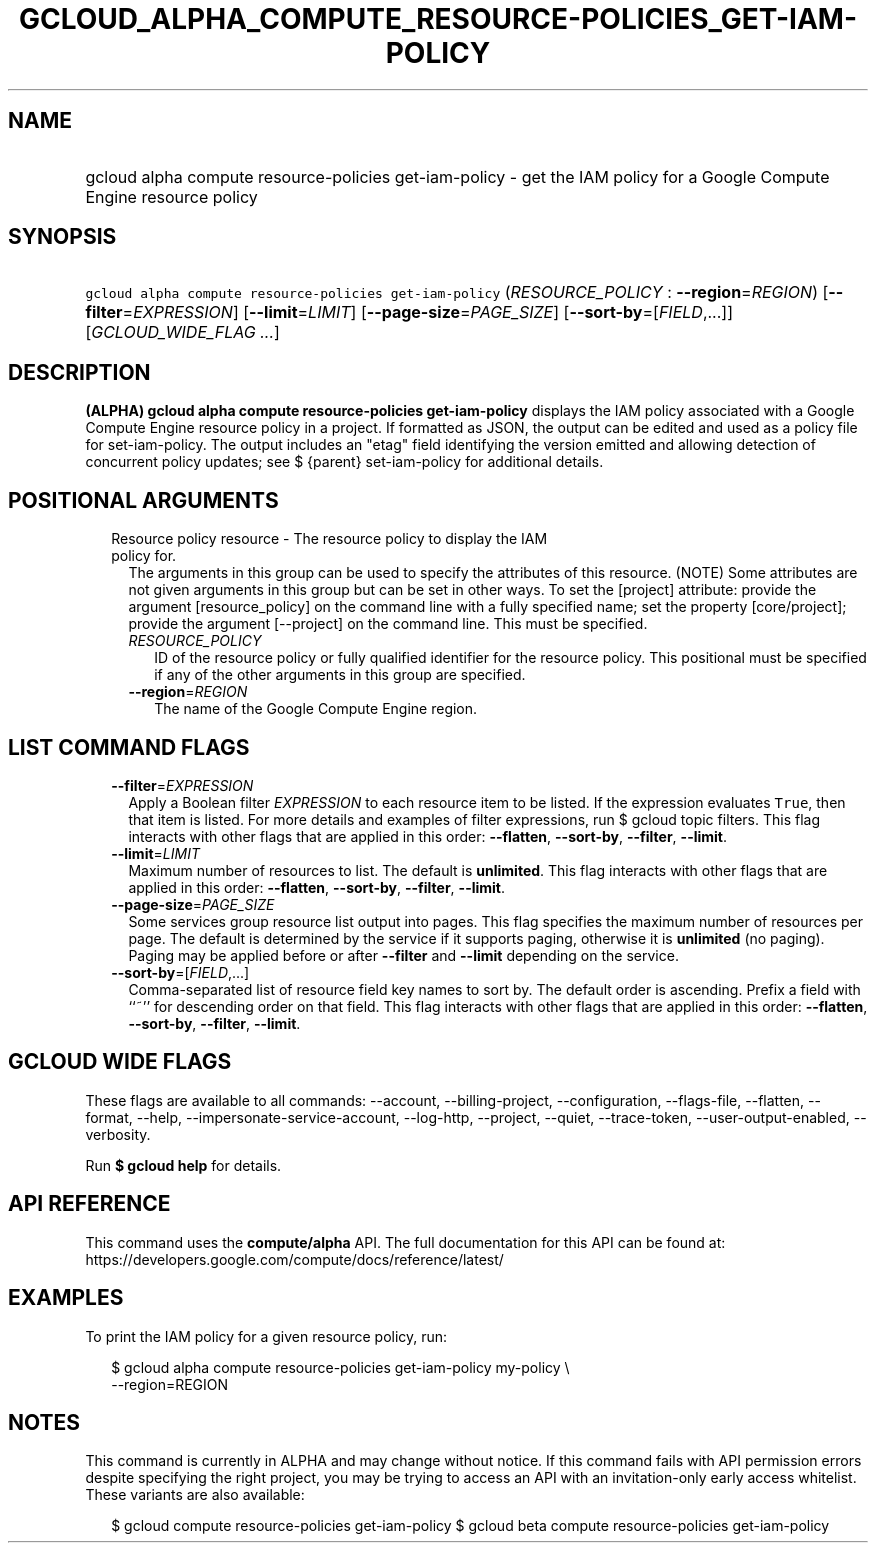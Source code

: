 
.TH "GCLOUD_ALPHA_COMPUTE_RESOURCE\-POLICIES_GET\-IAM\-POLICY" 1



.SH "NAME"
.HP
gcloud alpha compute resource\-policies get\-iam\-policy \- get the IAM policy for a Google Compute Engine resource policy



.SH "SYNOPSIS"
.HP
\f5gcloud alpha compute resource\-policies get\-iam\-policy\fR (\fIRESOURCE_POLICY\fR\ :\ \fB\-\-region\fR=\fIREGION\fR) [\fB\-\-filter\fR=\fIEXPRESSION\fR] [\fB\-\-limit\fR=\fILIMIT\fR] [\fB\-\-page\-size\fR=\fIPAGE_SIZE\fR] [\fB\-\-sort\-by\fR=[\fIFIELD\fR,...]] [\fIGCLOUD_WIDE_FLAG\ ...\fR]



.SH "DESCRIPTION"

\fB(ALPHA)\fR \fBgcloud alpha compute resource\-policies get\-iam\-policy\fR
displays the IAM policy associated with a Google Compute Engine resource policy
in a project. If formatted as JSON, the output can be edited and used as a
policy file for set\-iam\-policy. The output includes an "etag" field
identifying the version emitted and allowing detection of concurrent policy
updates; see $ {parent} set\-iam\-policy for additional details.



.SH "POSITIONAL ARGUMENTS"

.RS 2m
.TP 2m

Resource policy resource \- The resource policy to display the IAM policy for.
The arguments in this group can be used to specify the attributes of this
resource. (NOTE) Some attributes are not given arguments in this group but can
be set in other ways. To set the [project] attribute: provide the argument
[resource_policy] on the command line with a fully specified name; set the
property [core/project]; provide the argument [\-\-project] on the command line.
This must be specified.

.RS 2m
.TP 2m
\fIRESOURCE_POLICY\fR
ID of the resource policy or fully qualified identifier for the resource policy.
This positional must be specified if any of the other arguments in this group
are specified.

.TP 2m
\fB\-\-region\fR=\fIREGION\fR
The name of the Google Compute Engine region.


.RE
.RE
.sp

.SH "LIST COMMAND FLAGS"

.RS 2m
.TP 2m
\fB\-\-filter\fR=\fIEXPRESSION\fR
Apply a Boolean filter \fIEXPRESSION\fR to each resource item to be listed. If
the expression evaluates \f5True\fR, then that item is listed. For more details
and examples of filter expressions, run $ gcloud topic filters. This flag
interacts with other flags that are applied in this order: \fB\-\-flatten\fR,
\fB\-\-sort\-by\fR, \fB\-\-filter\fR, \fB\-\-limit\fR.

.TP 2m
\fB\-\-limit\fR=\fILIMIT\fR
Maximum number of resources to list. The default is \fBunlimited\fR. This flag
interacts with other flags that are applied in this order: \fB\-\-flatten\fR,
\fB\-\-sort\-by\fR, \fB\-\-filter\fR, \fB\-\-limit\fR.

.TP 2m
\fB\-\-page\-size\fR=\fIPAGE_SIZE\fR
Some services group resource list output into pages. This flag specifies the
maximum number of resources per page. The default is determined by the service
if it supports paging, otherwise it is \fBunlimited\fR (no paging). Paging may
be applied before or after \fB\-\-filter\fR and \fB\-\-limit\fR depending on the
service.

.TP 2m
\fB\-\-sort\-by\fR=[\fIFIELD\fR,...]
Comma\-separated list of resource field key names to sort by. The default order
is ascending. Prefix a field with ``~'' for descending order on that field. This
flag interacts with other flags that are applied in this order:
\fB\-\-flatten\fR, \fB\-\-sort\-by\fR, \fB\-\-filter\fR, \fB\-\-limit\fR.


.RE
.sp

.SH "GCLOUD WIDE FLAGS"

These flags are available to all commands: \-\-account, \-\-billing\-project,
\-\-configuration, \-\-flags\-file, \-\-flatten, \-\-format, \-\-help,
\-\-impersonate\-service\-account, \-\-log\-http, \-\-project, \-\-quiet,
\-\-trace\-token, \-\-user\-output\-enabled, \-\-verbosity.

Run \fB$ gcloud help\fR for details.



.SH "API REFERENCE"

This command uses the \fBcompute/alpha\fR API. The full documentation for this
API can be found at:
https://developers.google.com/compute/docs/reference/latest/



.SH "EXAMPLES"

To print the IAM policy for a given resource policy, run:

.RS 2m
$ gcloud alpha compute resource\-policies get\-iam\-policy my\-policy \e
    \-\-region=REGION
.RE



.SH "NOTES"

This command is currently in ALPHA and may change without notice. If this
command fails with API permission errors despite specifying the right project,
you may be trying to access an API with an invitation\-only early access
whitelist. These variants are also available:

.RS 2m
$ gcloud compute resource\-policies get\-iam\-policy
$ gcloud beta compute resource\-policies get\-iam\-policy
.RE

